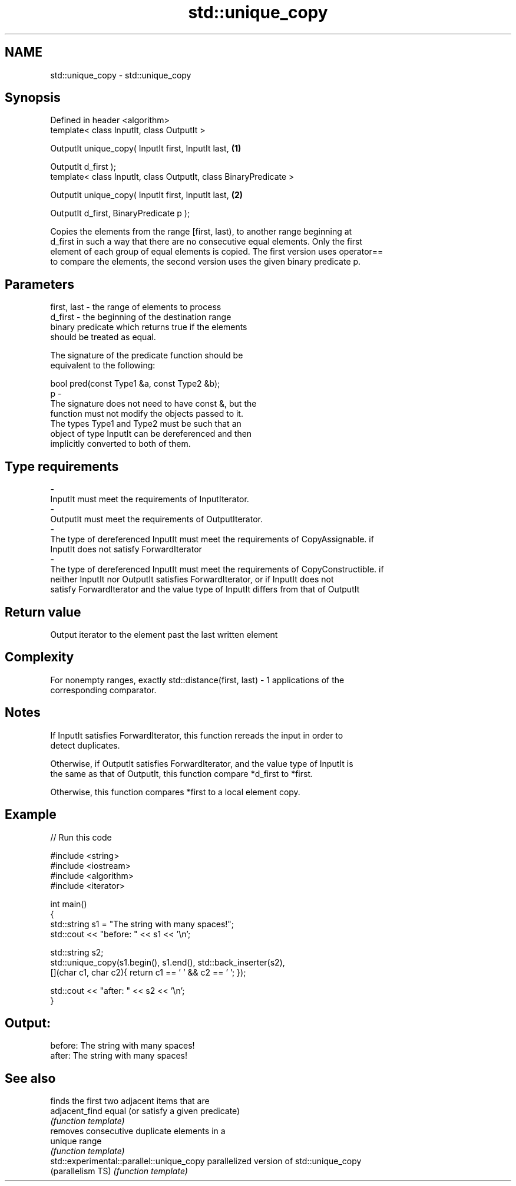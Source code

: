 .TH std::unique_copy 3 "Nov 25 2015" "2.1 | http://cppreference.com" "C++ Standard Libary"
.SH NAME
std::unique_copy \- std::unique_copy

.SH Synopsis
   Defined in header <algorithm>
   template< class InputIt, class OutputIt >

   OutputIt unique_copy( InputIt first, InputIt last,               \fB(1)\fP

                         OutputIt d_first );
   template< class InputIt, class OutputIt, class BinaryPredicate >

   OutputIt unique_copy( InputIt first, InputIt last,               \fB(2)\fP

                         OutputIt d_first, BinaryPredicate p );

   Copies the elements from the range [first, last), to another range beginning at
   d_first in such a way that there are no consecutive equal elements. Only the first
   element of each group of equal elements is copied. The first version uses operator==
   to compare the elements, the second version uses the given binary predicate p.

.SH Parameters

   first, last          -          the range of elements to process
   d_first              -          the beginning of the destination range
                                   binary predicate which returns true if the elements
                                   should be treated as equal.

                                   The signature of the predicate function should be
                                   equivalent to the following:

                                    bool pred(const Type1 &a, const Type2 &b);
   p                    -
                                   The signature does not need to have const &, but the
                                   function must not modify the objects passed to it.
                                   The types Type1 and Type2 must be such that an
                                   object of type InputIt can be dereferenced and then
                                   implicitly converted to both of them.

                                   
.SH Type requirements
   -
   InputIt must meet the requirements of InputIterator.
   -
   OutputIt must meet the requirements of OutputIterator.
   -
   The type of dereferenced InputIt must meet the requirements of CopyAssignable. if
   InputIt does not satisfy ForwardIterator
   -
   The type of dereferenced InputIt must meet the requirements of CopyConstructible. if
   neither InputIt nor OutputIt satisfies ForwardIterator, or if InputIt does not
   satisfy ForwardIterator and the value type of InputIt differs from that of OutputIt

.SH Return value

   Output iterator to the element past the last written element

.SH Complexity

   For nonempty ranges, exactly std::distance(first, last) - 1 applications of the
   corresponding comparator.

.SH Notes

   If InputIt satisfies ForwardIterator, this function rereads the input in order to
   detect duplicates.

   Otherwise, if OutputIt satisfies ForwardIterator, and the value type of InputIt is
   the same as that of OutputIt, this function compare *d_first to *first.

   Otherwise, this function compares *first to a local element copy.

.SH Example

   
// Run this code

 #include <string>
 #include <iostream>
 #include <algorithm>
 #include <iterator>
  
 int main()
 {
     std::string s1 = "The      string    with many       spaces!";
     std::cout << "before: " << s1 << '\\n';
  
     std::string s2;
     std::unique_copy(s1.begin(), s1.end(), std::back_inserter(s2),
                      [](char c1, char c2){ return c1 == ' ' && c2 == ' '; });
  
     std::cout << "after:  " << s2 << '\\n';
 }

.SH Output:

 before: The      string    with many       spaces!
 after:  The string with many spaces!

.SH See also

                                            finds the first two adjacent items that are
   adjacent_find                            equal (or satisfy a given predicate)
                                            \fI(function template)\fP 
                                            removes consecutive duplicate elements in a
   unique                                   range
                                            \fI(function template)\fP 
   std::experimental::parallel::unique_copy parallelized version of std::unique_copy
   (parallelism TS)                         \fI(function template)\fP 
